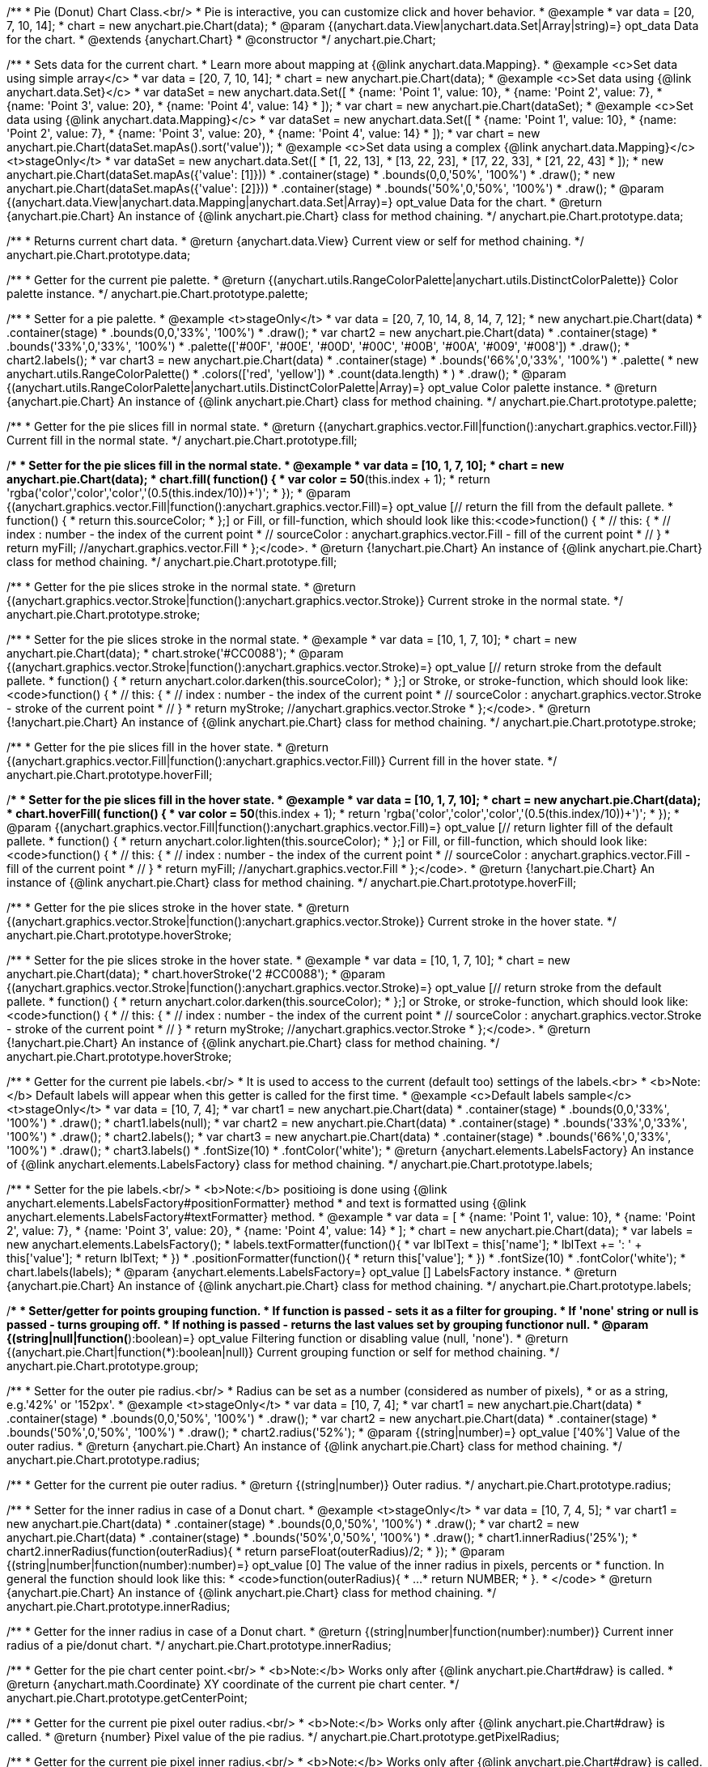 /**
 * Pie (Donut) Chart Class.<br/>
 * Pie is interactive, you can customize click and hover behavior.
 * @example
 *  var data = [20, 7, 10, 14];
 *  chart = new anychart.pie.Chart(data);
 * @param {(anychart.data.View|anychart.data.Set|Array|string)=} opt_data Data for the chart.
 * @extends {anychart.Chart}
 * @constructor
 */
anychart.pie.Chart;

/**
 * Sets data for the current chart.
 * Learn more about mapping at {@link anychart.data.Mapping}.
 * @example <c>Set data using simple array</c>
 *  var data = [20, 7, 10, 14];
 *  chart = new anychart.pie.Chart(data);
 * @example <c>Set data using {@link anychart.data.Set}</c>
 *  var dataSet = new anychart.data.Set([
 *    {name: 'Point 1', value: 10},
 *    {name: 'Point 2', value: 7},
 *    {name: 'Point 3', value: 20},
 *    {name: 'Point 4', value: 14}
 *  ]);
 *  var chart = new anychart.pie.Chart(dataSet);
 * @example <c>Set data using {@link anychart.data.Mapping}</c>
 *  var dataSet = new anychart.data.Set([
 *    {name: 'Point 1', value: 10},
 *    {name: 'Point 2', value: 7},
 *    {name: 'Point 3', value: 20},
 *    {name: 'Point 4', value: 14}
 *  ]);
 *  var chart = new anychart.pie.Chart(dataSet.mapAs().sort('value'));
 * @example <c>Set data using a complex {@link anychart.data.Mapping}</c> <t>stageOnly</t>
 *  var dataSet = new anychart.data.Set([
 *    [1, 22, 13],
 *    [13, 22, 23],
 *    [17, 22, 33],
 *    [21, 22, 43]
 *  ]);
 *  new anychart.pie.Chart(dataSet.mapAs({'value': [1]}))
 *      .container(stage)
 *      .bounds(0,0,'50%', '100%')
 *      .draw();
 *  new anychart.pie.Chart(dataSet.mapAs({'value': [2]}))
 *      .container(stage)
 *      .bounds('50%',0,'50%', '100%')
 *      .draw();
 * @param {(anychart.data.View|anychart.data.Mapping|anychart.data.Set|Array)=} opt_value Data for the chart.
 * @return {anychart.pie.Chart} An instance of {@link anychart.pie.Chart} class for method chaining.
 */
anychart.pie.Chart.prototype.data;

/**
 * Returns current chart data.
 * @return {anychart.data.View} Current view or self for method chaining.
 */
anychart.pie.Chart.prototype.data;

/**
 * Getter for the current pie palette.
 * @return {(anychart.utils.RangeColorPalette|anychart.utils.DistinctColorPalette)} Color palette instance.
 */
anychart.pie.Chart.prototype.palette;

/**
 * Setter for a pie palette.
 * @example <t>stageOnly</t>
 *  var data = [20, 7, 10, 14, 8, 14, 7, 12];
 *  new anychart.pie.Chart(data)
 *     .container(stage)
 *     .bounds(0,0,'33%', '100%')
 *     .draw();
 *  var chart2 = new anychart.pie.Chart(data)
 *     .container(stage)
 *     .bounds('33%',0,'33%', '100%')
 *     .palette(['#00F', '#00E', '#00D', '#00C', '#00B', '#00A', '#009', '#008'])
 *     .draw();
 *  chart2.labels();
 *  var chart3 = new anychart.pie.Chart(data)
 *     .container(stage)
 *     .bounds('66%',0,'33%', '100%')
 *     .palette(
 *          new anychart.utils.RangeColorPalette()
 *              .colors(['red', 'yellow'])
 *              .count(data.length)
 *      )
 *     .draw();
 * @param {(anychart.utils.RangeColorPalette|anychart.utils.DistinctColorPalette|Array)=} opt_value Color palette instance.
 * @return {anychart.pie.Chart} An instance of {@link anychart.pie.Chart} class for method chaining.
 */
anychart.pie.Chart.prototype.palette;

/**
 * Getter for the pie slices fill in normal state.
 * @return {(anychart.graphics.vector.Fill|function():anychart.graphics.vector.Fill)} Current fill in the normal state.
 */
anychart.pie.Chart.prototype.fill;

/**
 * Setter for the pie slices fill in the normal state.
 * @example
 *  var data = [10, 1, 7, 10];
 *  chart = new anychart.pie.Chart(data);
 *  chart.fill( function() {
 *    var color = 50*(this.index + 1);
 *    return 'rgba('+color+','+color+','+color+','+(0.5+(this.index/10))+')';
 *  });
 * @param {(anychart.graphics.vector.Fill|function():anychart.graphics.vector.Fill)=} opt_value [// return the fill from the default pallete.
 * function() {
 *   return this.sourceColor;
 * };] or Fill, or fill-function, which should look like this:<code>function() {
 *  //  this: {
 *  //  index : number  - the index of the current point
 *  //  sourceColor : anychart.graphics.vector.Fill - fill of the current point
 *  // }
 *  return myFill; //anychart.graphics.vector.Fill
 * };</code>.
 * @return {!anychart.pie.Chart} An instance of {@link anychart.pie.Chart} class for method chaining.
 */
anychart.pie.Chart.prototype.fill;

/**
 * Getter for the pie slices stroke in the normal state.
 * @return {(anychart.graphics.vector.Stroke|function():anychart.graphics.vector.Stroke)} Current stroke in the normal state.
 */
anychart.pie.Chart.prototype.stroke;

/**
 * Setter for the pie slices stroke in the normal state.
 * @example
 *  var data = [10, 1, 7, 10];
 *  chart = new anychart.pie.Chart(data);
 *  chart.stroke('#CC0088');
 * @param {(anychart.graphics.vector.Stroke|function():anychart.graphics.vector.Stroke)=} opt_value [// return stroke from the default pallete.
 * function() {
 *   return anychart.color.darken(this.sourceColor);
 * };] or Stroke, or stroke-function, which should look like:<code>function() {
 *  //  this: {
 *  //  index : number  - the index of the current point
 *  //  sourceColor : anychart.graphics.vector.Stroke - stroke of the current point
 *  // }
 *  return myStroke; //anychart.graphics.vector.Stroke
 * };</code>.
 * @return {!anychart.pie.Chart} An instance of {@link anychart.pie.Chart} class for method chaining.
 */
anychart.pie.Chart.prototype.stroke;

/**
 * Getter for the pie slices fill in the hover state.
 * @return {(anychart.graphics.vector.Fill|function():anychart.graphics.vector.Fill)} Current fill in the hover state.
 */
anychart.pie.Chart.prototype.hoverFill;

/**
 * Setter for the pie slices fill in the hover state.
 * @example
 *  var data = [10, 1, 7, 10];
 *  chart = new anychart.pie.Chart(data);
 *  chart.hoverFill( function() {
 *    var color = 50*(this.index + 1);
 *    return 'rgba('+color+','+color+','+color+','+(0.5+(this.index/10))+')';
 *  });
 * @param {(anychart.graphics.vector.Fill|function():anychart.graphics.vector.Fill)=} opt_value [// return lighter fill of the default pallete.
 * function() {
 *   return anychart.color.lighten(this.sourceColor);
 * };] or Fill, or fill-function, which should look like:<code>function() {
 *  //  this: {
 *  //  index : number  - the index of the current point
 *  //  sourceColor : anychart.graphics.vector.Fill - fill of the current point
 *  // }
 *  return myFill; //anychart.graphics.vector.Fill
 * };</code>.
 * @return {!anychart.pie.Chart} An instance of {@link anychart.pie.Chart} class for method chaining.
 */
anychart.pie.Chart.prototype.hoverFill;

/**
 * Getter for the pie slices stroke in the hover state.
 * @return {(anychart.graphics.vector.Stroke|function():anychart.graphics.vector.Stroke)} Current stroke in the hover state.
 */
anychart.pie.Chart.prototype.hoverStroke;

/**
 * Setter for the pie slices stroke in the hover state.
 * @example
 *  var data = [10, 1, 7, 10];
 *  chart = new anychart.pie.Chart(data);
 *  chart.hoverStroke('2 #CC0088');
 * @param {(anychart.graphics.vector.Stroke|function():anychart.graphics.vector.Stroke)=} opt_value [// return stroke from the default pallete.
 * function() {
 *   return anychart.color.darken(this.sourceColor);
 * };] or Stroke, or stroke-function, which should look like:<code>function() {
 *  //  this: {
 *  //  index : number  - the index of the current point
 *  //  sourceColor : anychart.graphics.vector.Stroke - stroke of the current point
 *  // }
 *  return myStroke; //anychart.graphics.vector.Stroke
 * };</code>.
 * @return {!anychart.pie.Chart} An instance of {@link anychart.pie.Chart} class for method chaining.
 */
anychart.pie.Chart.prototype.hoverStroke;

/**
 * Getter for the current pie labels.<br/>
 * It is used to access to the current (default too) settings of the labels.<br>
 * <b>Note:</b> Default labels will appear when this getter is called for the first time.
 * @example <c>Default labels sample</c><t>stageOnly</t>
 *  var data = [10, 7, 4];
 *  var chart1 = new anychart.pie.Chart(data)
 *     .container(stage)
 *     .bounds(0,0,'33%', '100%')
 *     .draw();
 *  chart1.labels(null);
 *  var chart2 = new anychart.pie.Chart(data)
 *     .container(stage)
 *     .bounds('33%',0,'33%', '100%')
 *     .draw();
 *  chart2.labels();
 *  var chart3 = new anychart.pie.Chart(data)
 *     .container(stage)
 *     .bounds('66%',0,'33%', '100%')
 *     .draw();
 *  chart3.labels()
 *     .fontSize(10)
 *     .fontColor('white');
 * @return {anychart.elements.LabelsFactory} An instance of {@link anychart.elements.LabelsFactory} class for method chaining.
 */
anychart.pie.Chart.prototype.labels;

/**
 * Setter for the pie labels.<br/>
 * <b>Note:</b> positioing is done using {@link anychart.elements.LabelsFactory#positionFormatter} method
 * and text is formatted using {@link anychart.elements.LabelsFactory#textFormatter} method.
 * @example
 *  var data = [
 *    {name: 'Point 1', value: 10},
 *    {name: 'Point 2', value: 7},
 *    {name: 'Point 3', value: 20},
 *    {name: 'Point 4', value: 14}
 *  ];
 *  chart = new anychart.pie.Chart(data);
 *  var labels = new anychart.elements.LabelsFactory();
 *  labels.textFormatter(function(){
 *        var lblText = this['name'];
 *        lblText += ': ' + this['value'];
 *        return lblText;
 *      })
 *      .positionFormatter(function(){
 *        return this['value'];
 *      })
 *      .fontSize(10)
 *      .fontColor('white');
 *  chart.labels(labels);
 * @param {anychart.elements.LabelsFactory=} opt_value [] LabelsFactory instance.
 * @return {anychart.pie.Chart} An instance of {@link anychart.pie.Chart} class for method chaining.
 */
anychart.pie.Chart.prototype.labels;

/**
 * Setter/getter for points grouping function.
 * If function is passed - sets it as a filter for grouping.
 * If 'none' string or null is passed - turns grouping off.
 * If nothing is passed - returns the last values set by grouping functionor null.
 * @param {(string|null|function(*):boolean)=} opt_value Filtering function or disabling value (null, 'none').
 * @return {(anychart.pie.Chart|function(*):boolean|null)} Current grouping function or self for method chaining.
 */
anychart.pie.Chart.prototype.group;

/**
 * Setter for the outer pie radius.<br/>
 * Radius can be set as a number (considered as number of pixels),
 * or as a string, e.g.'42%' or '152px'.
 * @example <t>stageOnly</t>
 *  var data = [10, 7, 4];
 *  var chart1 = new anychart.pie.Chart(data)
 *     .container(stage)
 *     .bounds(0,0,'50%', '100%')
 *     .draw();
 *  var chart2 = new anychart.pie.Chart(data)
 *     .container(stage)
 *     .bounds('50%',0,'50%', '100%')
 *     .draw();
 *  chart2.radius('52%');
 * @param {(string|number)=} opt_value ['40%'] Value of the outer radius.
 * @return {anychart.pie.Chart} An instance of {@link anychart.pie.Chart} class for method chaining.
 */
anychart.pie.Chart.prototype.radius;

/**
 * Getter for the current pie outer radius.
 * @return {(string|number)} Outer radius.
 */
anychart.pie.Chart.prototype.radius;

/**
 * Setter for the inner radius in case of a Donut chart.
 * @example <t>stageOnly</t>
 *  var data = [10, 7, 4, 5];
 *  var chart1 = new anychart.pie.Chart(data)
 *      .container(stage)
 *      .bounds(0,0,'50%', '100%')
 *      .draw();
 *  var chart2 = new anychart.pie.Chart(data)
 *      .container(stage)
 *      .bounds('50%',0,'50%', '100%')
 *      .draw();
 *  chart1.innerRadius('25%');
 *  chart2.innerRadius(function(outerRadius){
 *    return parseFloat(outerRadius)/2;
 *  });
 * @param {(string|number|function(number):number)=} opt_value [0] The value of the inner radius in pixels, percents or
 * function. In general the function should look like this:
 * <code>function(outerRadius){
 *   ...
 *   return NUMBER;
 * }.
 * </code>
 * @return {anychart.pie.Chart} An instance of {@link anychart.pie.Chart} class for method chaining.
 */
anychart.pie.Chart.prototype.innerRadius;

/**
 * Getter for the inner radius in case of a Donut chart.
 * @return {(string|number|function(number):number)} Current inner radius of a pie/donut chart.
 */
anychart.pie.Chart.prototype.innerRadius;

/**
 * Getter for the pie chart center point.<br/>
 * <b>Note:</b> Works only after {@link anychart.pie.Chart#draw} is called.
 * @return {anychart.math.Coordinate} XY coordinate of the current pie chart center.
 */
anychart.pie.Chart.prototype.getCenterPoint;

/**
 * Getter for the current pie pixel outer radius.<br/>
 * <b>Note:</b> Works only after {@link anychart.pie.Chart#draw} is called.
 * @return {number} Pixel value of the pie radius.
 */
anychart.pie.Chart.prototype.getPixelRadius;

/**
 * Getter for the current pie pixel inner radius.<br/>
 * <b>Note:</b> Works only after {@link anychart.pie.Chart#draw} is called.
 * @return {number} XY coordinate of the pie center.
 */
anychart.pie.Chart.prototype.getPixelInnerRadius;

/**
 * Setter for the angle from which the first slice is drawn clockwise.
 * @illustration
 * var data = [3.4, 0, 6.6, 6.6, 3.4];
 * chart = new anychart.pie.Chart(data);
 * chart.container(stage).draw();
 * chart.startAngle(0);
 * var center = chart.getCenterPoint();
 * layer.circle(center.x + chart.getPixelRadius(), center.y, 4).fill('red .5').stroke('red');
 * layer.text(center.x + chart.getPixelRadius()+7, center.y - 8, '0\u00B0');
 * layer.circle(center.x + Math.cos(Math.PI/3)*chart.getPixelRadius(), center.y - Math.sin(Math.PI/3)*chart.getPixelRadius(), 4).fill('red .5').stroke('red');
 * layer.text(center.x + Math.cos(Math.PI/3)*chart.getPixelRadius()+7, center.y - Math.sin(Math.PI/3)*chart.getPixelRadius() -10, '-60\u00B0');
 * layer.circle(center.x + Math.cos(Math.PI/3)*chart.getPixelRadius(), center.y + Math.sin(Math.PI/3)*chart.getPixelRadius(), 4).fill('red .5').stroke('red');
 * layer.text(center.x + Math.cos(Math.PI/3)*chart.getPixelRadius()+7, center.y + Math.sin(Math.PI/3)*chart.getPixelRadius() -6, '60\u00B0');
 * layer.circle(center.x - chart.getPixelRadius(), center.y, 4).fill('red .5').stroke('red');
 * layer.text(center.x - chart.getPixelRadius()-30, center.y -8, '180\u00B0');
 * @param {(string|number)=} opt_value [-90] Value of the start angle.
 * @return {anychart.pie.Chart} An instance of {@link anychart.pie.Chart} class for method chaining.
 */
anychart.pie.Chart.prototype.startAngle;

/**
 * Getter for the angle from which the first slice is drawn clockwise.
 * @return {(string|number)} Current start angle.
 */
anychart.pie.Chart.prototype.startAngle;

/**
 * Sets the value of exploding in pixels.
 * @illustration
 * layer.parent(stage);
 *  var data = new anychart.data.Set([
 *       {name: 'Point 1', value: 10},
 *       {name: 'Point 2', value: 0},
 *       {name: 'Point 3', value: 20},
 *       {name: 'Point 4', value: 7, exploded: true},
 *       {name: 'Point 5', value: 14, exploded: true}
 *     ]);
 *  chart = new anychart.pie.Chart(data);
 *  chart.container(stage)
 *      .explode(25)
 *      .draw();
 *  var center = chart.getCenterPoint();
 *  layer.path()
 *      .moveTo(center.x, center.y)
 *      .lineTo(center.x+15, center.y+18)
 *      .stroke('1 red');
 *  layer.circle(center.x+15, center.y+18, 4).fill('red .5').stroke('red');
 *  layer.path()
 *      .moveTo(center.x, center.y)
 *      .lineTo(center.x+15, center.y-19)
 *      .stroke('1 red');
 *  layer.circle(center.x+15, center.y-19, 4).fill('red .5').stroke('red');
 *  layer = anychart.graphics.layer();
 *  layer.circle(center.x, center.y, 4).fill('red .5').stroke('red');
 *  layer.path()
 *      .moveTo(center.x, center.y)
 *      .lineTo(center.x-20, center.y-17)
 *      .stroke('1 red');
 *  layer.circle(center.x-20, center.y-17, 4).fill('red .5').stroke('red');
 *  layer.text(center.x -25, center.y -10, '15');
 *  layer.path()
 *      .moveTo(center.x, center.y)
 *      .lineTo(center.x-20, center.y+14)
 *      .stroke('1 red');
 *  layer.circle(center.x-20, center.y+14, 4).fill('red .5').stroke('red');
 * @param {(string|number)=} opt_value [15] Value of the expansion/exploding.
 * @return {anychart.pie.Chart} An instance of {@link anychart.pie.Chart} class for method chaining.
 */
anychart.pie.Chart.prototype.explode;

/**
 * Getter for the value of pie slice exploding.
 * @return {(string|number)} Exploding value.
 */
anychart.pie.Chart.prototype.explode;

/**
 * Explodes slice at index.
 * @param {number} index Pie slice index that should be exploded or not.
 * @param {boolean} explode Whether to explode.
 * @return {anychart.pie.Chart} .
 */
anychart.pie.Chart.prototype.explodeSlice;

/**
 * Setter for the sort setting.<br/>
 * Ascending, Descending and No sorting is supported.
 * @example <t>stageOnly</t>
 *  var data = [3.4, 10, 6.6, 7, 3.4];
 *  new anychart.pie.Chart(data)
 *      .container(stage)
 *      .bounds(0,0,'50%', '100%')
 *      .draw();
 *  new anychart.pie.Chart(data)
 *      .container(stage)
 *      .bounds('50%',0,'50%', '100%')
 *      .sort(anychart.utils.Sort.DESC)
 *      .draw();
 * @param {(anychart.utils.Sort|string)=} opt_value [{@link anychart.utils.Sort}.NONE] Value of the sort setting.
 * @return {anychart.pie.Chart} An instance of {@link anychart.pie.Chart} class for method chaining.
 */
anychart.pie.Chart.prototype.sort;

/**
 * Getter for the current sort setting.
 * @return {anychart.utils.Sort} Sort setting.
 */
anychart.pie.Chart.prototype.sort;

/**
 * Pie chart tooltip.
 * @param {(null|string|Object|anychart.elements.Tooltip)=} opt_value Tooltip settings.
 * @return {!(anychart.pie.Chart|anychart.elements.Tooltip)} Tooltip instance or self for method chaining.
 */
anychart.pie.Chart.prototype.tooltip;

/**
 * @inheritDoc
 */
anychart.pie.Chart.prototype.serialize;

/**
 * Constructor function.
 * @param {(anychart.data.View|anychart.data.Set|Array|string)=} opt_data Data for the chart.
 * @return {!anychart.pie.Chart}
 */
anychart.pie.chart;

